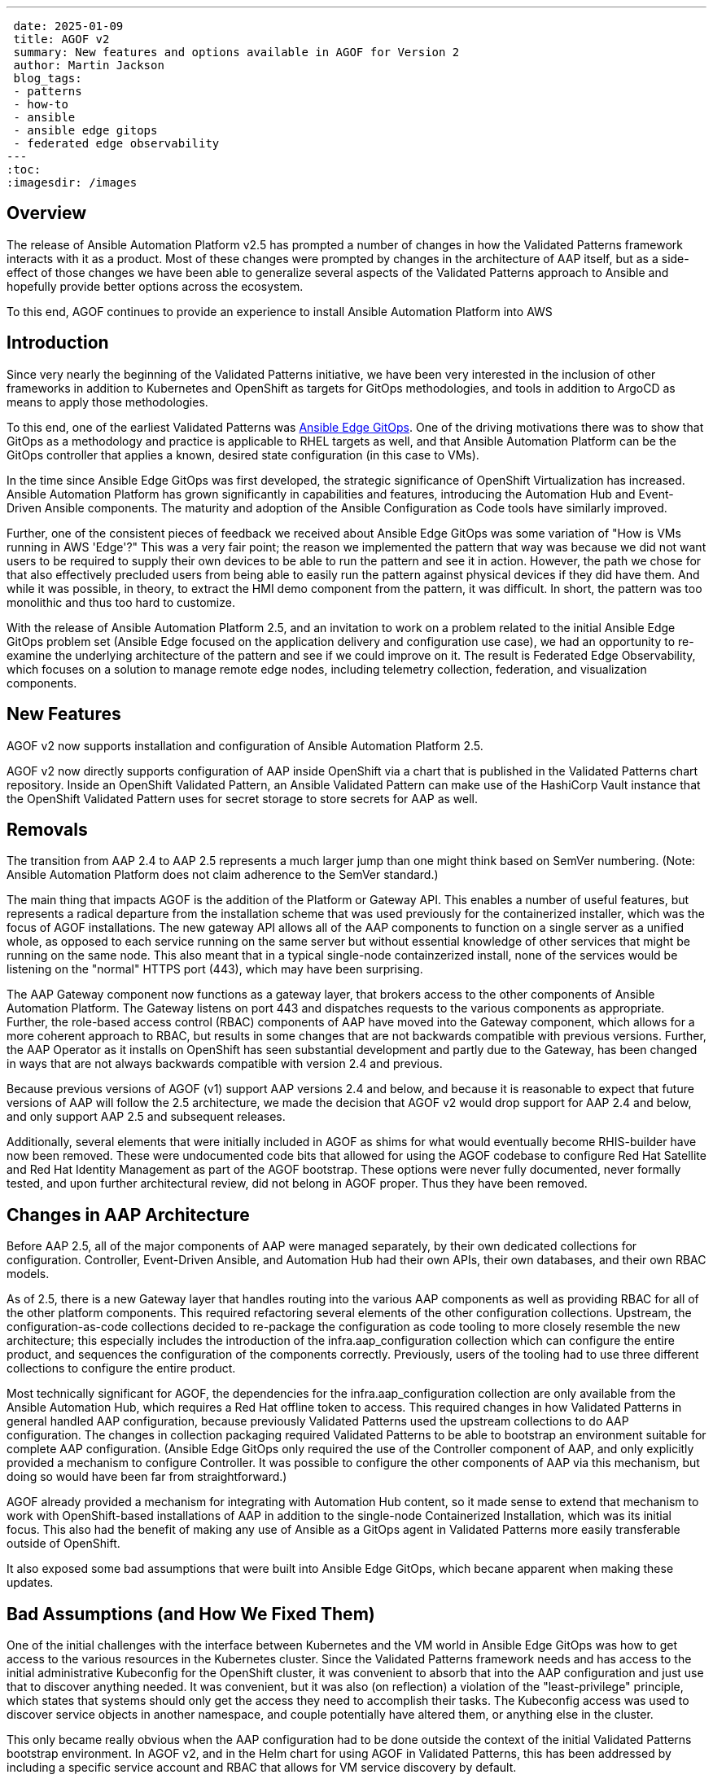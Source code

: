 ---
 date: 2025-01-09
 title: AGOF v2
 summary: New features and options available in AGOF for Version 2
 author: Martin Jackson
 blog_tags:
 - patterns
 - how-to
 - ansible
 - ansible edge gitops
 - federated edge observability
---
:toc:
:imagesdir: /images

== Overview

The release of Ansible Automation Platform v2.5 has prompted a number of changes
in how the Validated Patterns framework interacts with it as a product. Most of
these changes were prompted by changes in the architecture of AAP itself, but as
a side-effect of those changes we have been able to generalize several aspects of
the Validated Patterns approach to Ansible and hopefully provide better options
across the ecosystem.

To this end, AGOF continues to provide an experience to install Ansible Automation
Platform into AWS

== Introduction

Since very nearly the beginning of the Validated Patterns initiative, we have
been very interested in the inclusion of other frameworks in addition to Kubernetes
and OpenShift as targets for GitOps methodologies, and tools in addition to ArgoCD
as means to apply those methodologies.

To this end, one of the earliest Validated Patterns was
https://validatedpatterns.io/patterns/ansible-edge-gitops/[Ansible Edge GitOps].
One of the driving motivations there was to show that GitOps as a methodology and
practice is applicable to RHEL targets as well, and that Ansible Automation Platform
can be the GitOps controller that applies a known, desired state configuration (in
this case to VMs).

In the time since Ansible Edge GitOps was first developed, the strategic significance
of OpenShift Virtualization has increased. Ansible Automation Platform has grown
significantly in capabilities and features, introducing the Automation Hub and Event-Driven
Ansible components. The maturity and adoption of the Ansible Configuration as Code tools
have similarly improved.

Further, one of the consistent pieces of feedback we received about Ansible Edge GitOps
was some variation of "How is VMs running in AWS 'Edge'?" This was a very fair point; the
reason we implemented the pattern that way was because we did not want users to be required
to supply their own devices to be able to run the pattern and see it in action. However, the
path we chose for that also effectively precluded users from being able to easily run the
pattern against physical devices if they did have them. And while it was possible, in theory,
to extract the HMI demo component from the pattern, it was difficult. In short, the pattern
was too monolithic and thus too hard to customize.

With the release of Ansible Automation Platform 2.5, and an invitation to work on a problem
related to the initial Ansible Edge GitOps problem set (Ansible Edge focused on the application
delivery and configuration use case), we had an opportunity to re-examine the underlying
architecture of the pattern and see if we could improve on it. The result is Federated Edge
Observability, which focuses on a solution to manage remote edge nodes, including telemetry
collection, federation, and visualization components.

== New Features

AGOF v2 now supports installation and configuration of Ansible Automation Platform 2.5.

AGOF v2 now directly supports configuration of AAP inside OpenShift via a chart that is
published in the Validated Patterns chart repository. Inside an OpenShift Validated Pattern,
an Ansible Validated Pattern can make use of the HashiCorp Vault instance that the OpenShift
Validated Pattern uses for secret storage to store secrets for AAP as well.

== Removals

The transition from AAP 2.4 to AAP 2.5 represents a much larger jump than one might think
based on SemVer numbering. (Note: Ansible Automation Platform does not claim adherence
to the SemVer standard.)

The main thing that impacts AGOF is the addition of the Platform or Gateway API. This enables
a number of useful features, but represents a radical departure from the installation scheme
that was used previously for the containerized installer, which was the focus of AGOF installations.
The new gateway API allows all of the AAP components to function on a single server as a unified
whole, as opposed to each service running on the same server but without essential knowledge of
other services that might be running on the same node. This also meant that in a typical single-node
containzerized install, none of the services would be listening on the "normal" HTTPS port (443),
which may have been surprising.

The AAP Gateway component now functions as a gateway layer, that brokers access to the other
components of Ansible Automation Platform. The Gateway listens on port 443 and dispatches
requests to the various components as appropriate. Further, the role-based access control (RBAC)
components of AAP have moved into the Gateway component, which allows for a more coherent
approach to RBAC, but results in some changes that are not backwards compatible with previous
versions. Further, the AAP Operator as it installs on OpenShift has seen substantial development
and partly due to the Gateway, has been changed in ways that are not always backwards compatible
with version 2.4 and previous.

Because previous versions of AGOF (v1) support AAP versions 2.4 and below, and because it is
reasonable to expect that future versions of AAP will follow the 2.5 architecture, we made the
decision that AGOF v2 would drop support for AAP 2.4 and below, and only support AAP 2.5 and
subsequent releases.

Additionally, several elements that were initially included in AGOF as shims for what would
eventually become RHIS-builder have now been removed. These were undocumented code bits that
allowed for using the AGOF codebase to configure Red Hat Satellite and Red Hat Identity
Management as part of the AGOF bootstrap. These options were never fully documented, never
formally tested, and upon further architectural review, did not belong in AGOF proper. Thus
they have been removed.

== Changes in AAP Architecture

Before AAP 2.5, all of the major components of AAP were managed separately, by their own dedicated
collections for configuration. Controller, Event-Driven Ansible, and Automation Hub had their
own APIs, their own databases, and their own RBAC models.

As of 2.5, there is a new Gateway layer that handles routing into the various AAP components as well
as providing RBAC for all of the other platform components. This required refactoring several elements
of the other configuration collections. Upstream, the configuration-as-code collections decided
to re-package the configuration as code tooling to more closely resemble the new architecture; this
especially includes the introduction of the infra.aap_configuration collection which can configure the
entire product, and sequences the configuration of the components correctly. Previously, users of the
tooling had to use three different collections to configure the entire product.

Most technically significant for AGOF, the dependencies for the infra.aap_configuration collection are
only available from the Ansible Automation Hub, which requires a Red Hat offline token to access. This
required changes in how Validated Patterns in general handled AAP configuration, because previously
Validated Patterns used the upstream collections to do AAP configuration. The changes in collection
packaging required Validated Patterns to be able to bootstrap an environment suitable for complete AAP
configuration. (Ansible Edge GitOps only required the use of the Controller component of AAP, and only
explicitly provided a mechanism to configure Controller. It was possible to configure the other components
of AAP via this mechanism, but doing so would have been far from straightforward.)

AGOF already provided a mechanism for integrating with Automation Hub content, so it made sense to extend
that mechanism to work with OpenShift-based installations of AAP in addition to the single-node
Containerized Installation, which was its initial focus. This also had the benefit of making any use of
Ansible as a GitOps agent in Validated Patterns more easily transferable outside of OpenShift.

It also exposed some bad assumptions that were built into Ansible Edge GitOps, which becane apparent when
making these updates.

== Bad Assumptions (and How We Fixed Them)

One of the initial challenges with the interface between Kubernetes and the VM world in Ansible Edge GitOps
was how to get access to the various resources in the Kubernetes cluster. Since the Validated Patterns framework
needs and has access to the initial administrative Kubeconfig for the OpenShift cluster, it was convenient
to absorb that into the AAP configuration and just use that to discover anything needed. It was convenient,
but it was also (on reflection) a violation of the "least-privilege" principle, which states that systems
should only get the access they need to accomplish their tasks. The Kubeconfig access was used to discover
service objects in another namespace, and couple potentially have altered them, or anything else in the cluster.

This only became really obvious when the AAP configuration had to be done outside the context of the initial
Validated Patterns bootstrap environment. In AGOF v2, and in the Helm chart for using AGOF in Validated Patterns,
this has been addressed by including a specific service account and RBAC that allows for VM service discovery
by default.

== AGOF v2: Mandatory Variables

The following variables are essential to AGOF running correctly outside of OpenShift. In specific cases the
OpenShift based installation of AAP will determine values for these variables in other ways, so they do not
need to be set explicitly. Outside of OpenShift, these values must be set in either agof_vault.yml or (if using
one) in the inventory file.

[cols="1,1"]
|===
|Variable Name|Variable Type|OpenShift handling?|Default|Notes

|automation_hub_token_vault
|string (base64 encoded token)
|Secret automation-hub-token, field token
|None
|Similar to but distinct from offline_token. Generated on console.redhat.com

|manifest_content
|string (base64 encoded zipfile)
|Secret aap-manifest, field b64content
|None
|A Satellite manifest file that must contain a valid Ansible Automation Platform entitlement

|agof_iac_repo
|string
|Helm value .Values.agof.iac_repo
|https://github.com/validatedpatterns-demos/ansible-edge-gitops-hmi-config-as-code.git
|This drives the rest of the AGOF configuration (along with agof_iac_repo_version)

|agof_iac_repo_version
|string
|Helm value .Values.agof.iac_revision
|main
|Can be a branch name, tag, or SHA commit

|ansible_host
|string
|Discovered by aap-config from installed operand
|aap.<cluster domain name>
|Hostname to use to reach AAP instance. Hostname for route in OpenShift.
Can also be retrieved by running scripts/ansible_get_credentials.sh

|admin_password
|string
|Discovered by aap-config from installed operand
|Randomly generated string per-instance
|Can also be retrieved by running scripts/ansible_get_credentials.sh

|db_password
|string
|Generated at random by OpenShift operator
|None
|Not needed directly for OpenShift AGOF

|offline_token
|string
|Derived from OpenShift pull secret
|None
|Used to download AAP installer

|redhat_username
|string
|Derived from OpenShift pull secret
|None
|Used to download images from registry.redhat.io for non-OpenShift installs

|redhat_password
|string
|Derived from OpenShift pull secret
|None
|Used to download images from registry.redhat.io for non-OpenShift installs
|===

== OpenShift Support

OpenShift support for AGOF works by creating a "clean room" environment for AGOF within the cluster that hosts
the Ansible Automation Platform operator. The scheme expects that the AAP installation will be running but
otherwise unconfigured. Thus, it uses the "API Install" mechanism of AGOF (which will configured a previously installed
instance of AAP), but adjusted for the OpenShift hosted version of AAP in the following ways:

* It forces a variable override order that ensures that the variables passed to the helm chart will take precedence
* It includes all Helm chart values as Ansible extravars, at the highest level of priority
* It provides secrets projected through the chart to the AAP configuration workflow.

The chart will then apply an Ansible Validated Pattern (in the form an Ansible
configuration-as-code set of repositories) to run on the in-cluster AAP controller. The configuration of AAP
will run periodically, every 10 minutes by default, so that if any change is made to either AGOF or to the pattern
those changes will be reflected and applied in the next run.

For use in this scenario, new Makefile targets have been introduced. The key one used for the OpenShift scheme is
`openshift_vp_install`, which can also be run outside OpenShift. If run this way, it will use the user's home
directory to download the dependent collections and create the files necessary for AGOF to run which will contain
secrets as defined by the user. These include agof_vault.yml and agof_overrides.yml which are placed in the root of the user's home directory (~).

== agof_vault.yml and agof_overrides.yml

The AGOF chart uses the in-cluster Vault instance for the secrets it needs, primarily a vault file (which may
contain an arbitrary amount of secrets and, if the user wishes, non-secret data), and the chart will create an
agof_overrides.yml file which contains the specific coordinates of both the AGOF repo and version, as well as
all helm chart values that have been set by the user. This allows the user to include extra data in the AGOF
chart that can be passed through to the AAP instance configuration.

Nothing critical needs to be stored in the agof_vault.yml file - it is quite possible to specify "---" (that is,
an empty YAML file) as its contents. However, if there are other secrets that the Ansible pattern needs that
are not going to be injected into Vault for some reason, the vault file is the place to put them.

== Secrets "layering"

In the AGOF on OpenShift chart, agof_vault.yml is passed as an extravars file, and then agof_overrides.yml
is passed as another extravars file. This makes the override characteristics of variables that may be used
in both files deterministic - anything set in agof_overrides.yml will override any value set in the vault file.
This was done to ensure that values that users may be accustomed to setting in the vault file - such as the
infrastructure-as-code repository - would definitely be overridden by the overrides file.

A designed goal of this scheme is to provide a clear mechanism for the use of secrets that are not included in
a public repository. This takes advantage of Ansible's lazy evaluation of templates, which makes it easy (and
common) for ansible variables to be defined in terms of other variables (for example, if you have a
`{{ password }}` in your Ansible code, you then have to provide a value for it at runtime - but this value does
not have to be specified or known in the public repository. AGOF depends on this behavior of Ansible and injects
both a user-specific vault file as well as variables imported from helm in a predictable and deterministic way,
so that the user does not have to remember to specify those parameters to the command.

== How the OpenShift chart populates the essential variables

== AGOF v2: Repositories for a Pattern and their Purposes

image::agof/AGOFv2_Structure.png[AGOF v2 Repository Structure]

AGOF is designed to encourage and comply with broadly practiced
https://redhat-cop.github.io/automation-good-practices/[Ansible Good Practices]. In particular, one of the main
criticisms of Ansible Edge GitOps was that it was too monolithic. A skilled practitioner could pull apart the
pieces and repurpose the pattern, but this was not especially straightforward, and it was not especially scalable.

An AGOF Pattern MUST define the following repositories:

1. AGOF repository (default: https://github.com/validatedpatterns/agof.git). This repository contains AGOF itself,
and is scaffolding for the rest of the process.

1. An Infrastructure as Code repository. This is the main "pattern" content. It contains an AAP configuration,
expressed in terms suitable for processing by the infra.aap_configuration collection. This repository will contain
references to other res

An AGOF Infrastructure as Code repository MAY define the following additional repositories, as needed:

1. One or more collection repositories. These will contain Ansible content (that is, playbooks and roles) for
accomlishing a particular result. Multiple collection repositories may be defined if needed. Even if using roles
provided by collections available via Ansible Galaxy or Automation Hub, it is still necessary to provide a playbook
to serve as the basis for a Job Template in AAP to do the configuration work.

1. One or more inventory repositories. Ansible Good Practices state that inventories should be separated from
the content. This allows for using separate inventories with the same collection codebase - a feature that users
frequently requested from Ansible Edge GitOps because they wanted to change it from configuring virtual machines in
AWS to use actual hardware nodes (for example). It would also be possible to have effectively an empty inventory and
discover nodes automatically (as earlier iterations of Ansible Edge GitOps do).

The practical consequence of this is that a model pattern using this scheme that runs under OpenShift will
involve five or more repositories:

1. The OpenShift pattern repository
2. The AGOF repository which is used to load the AAP configuration
3. The configuration-as-code repository that defines the objects to be created and maintained in Ansible
Automation Platform for the pattern
4. One or more collection repositories which must at minimum contain playbooks to use as Job Templates
5. One or more inventory repositories to define the nodes on which the pattern will operate.

== Charts for Ansible Validated Patterns

Charts particularly for use in Ansible Patterns:

* https://github.com/validatedpatterns/aap-instance-chart[ansible-automation-platform-instance]

This installs an instance of AAP on the OpenShift cluster, and configures the components. By default it includes
Controller and Event-Driven Ansible but can also be configured to include Automation Hub.

* https://github.com/validatedpatterns/aap-config-chart[aap-config]

This chart is the one that actually embeds AGOF into the pattern.

* https://github.com/validatedpatterns/openshift-virtualization-chart[openshift-virtualization-instance]

This chart installs and configures an instance of OpenShift Virtualization.

* https://github.com/validatedpatterns/openshift-data-foundations-chart[openshift-data-foundations]

This chart installs and configures an instance of OpenShift Data Foundations suitable for hosting virtual
machines on.

* https://github.com/validatedpatterns/edge-gitops-vms-chart[edge-gitops-vms]

This chart is responsible for actually creating virtual machines in OpenShift Virtualization. Its defaults
assume that it is being run on AWS, and that VM data disks will be backed by ODF.

In additiona, Ansible Patterns can use these other charts that are used in several other validated patterns:

* https://github.com/validatedpatterns/hashicorp-vault-chart[hashicorp-vault]

Installs and configures the community edition of Hashicorp Vault. Vault is the default secret storage mechanism
for Validated Patterns.

* https://github.com/validatedpatterns/golang-external-secrets-chart[golang-external-secrets]

Installs and configures Golang External Secrets. External Secrets is the normal mechanism Validated Patterns
uses to retrieve and use secrets within the patterns.

== In Action: Federated Edge Observability

Please see the companion blog article that provides a detailed walkthrough of the Federated Edge Observability
Validated Pattern that demonstrates these concepts, and please feel free to use these new pattern capabilities
in your own patterns.
